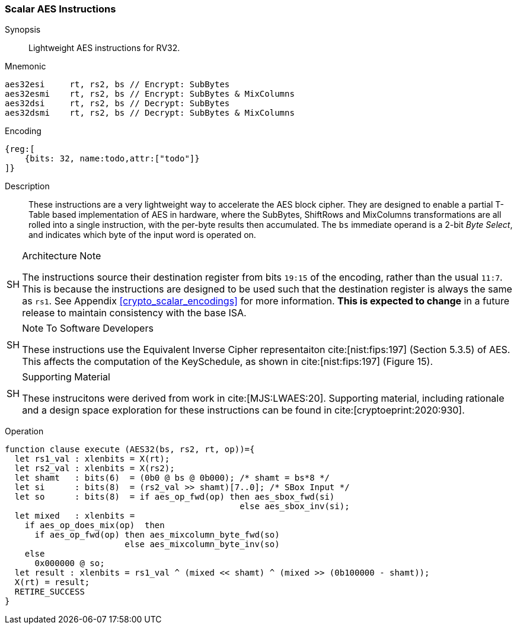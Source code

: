[[crypto_scalar_aes]]
=== Scalar AES Instructions


Synopsis::
Lightweight AES instructions for RV32.

Mnemonic::

----
aes32esi     rt, rs2, bs // Encrypt: SubBytes
aes32esmi    rt, rs2, bs // Encrypt: SubBytes & MixColumns
aes32dsi     rt, rs2, bs // Decrypt: SubBytes
aes32dsmi    rt, rs2, bs // Decrypt: SubBytes & MixColumns
----

Encoding::
[wavedrom, , svg]
----
{reg:[
    {bits: 32, name:todo,attr:["todo"]}
]}
----

Description::
These instructions are a very lightweight way to accelerate the
AES block cipher.
They are designed to enable a partial T-Table based implementation
of AES in hardware, where the SubBytes, ShiftRows and MixColumns
transformations are all rolled into a single instruction, with the
per-byte results then accumulated.
The `bs` immediate operand is a 2-bit _Byte Select_, and indicates
which byte of the input word is operated on.

.Architecture Note
[NOTE,caption="SH"]
====
The instructions source their destination register from
bits `19:15` of the encoding, rather than the usual `11:7`.
This is because the instructions are designed to be used such that
the destination register is always the same as `rs1`.
See Appendix <<crypto_scalar_encodings>> for more information.
*This is expected to change* in a future release to maintain
consistency with the base ISA.
====

.Note To Software Developers
[NOTE,caption="SH"]
====
These instructions use the Equivalent Inverse Cipher
representaiton cite:[nist:fips:197] (Section 5.3.5) of AES.
This affects the computation of the KeySchedule, as shown in
cite:[nist:fips:197] (Figure 15).
====

.Supporting Material
[NOTE,caption="SH"]
====
These instrucitons were derived from work in cite:[MJS:LWAES:20].
Supporting material, including rationale and a design space exploration
for these instructions can be found in cite:[cryptoeprint:2020:930].
====

Operation::
[source,sail]
--
function clause execute (AES32(bs, rs2, rt, op))={
  let rs1_val : xlenbits = X(rt);
  let rs2_val : xlenbits = X(rs2);
  let shamt   : bits(6)  = (0b0 @ bs @ 0b000); /* shamt = bs*8 */
  let si      : bits(8)  = (rs2_val >> shamt)[7..0]; /* SBox Input */
  let so      : bits(8)  = if aes_op_fwd(op) then aes_sbox_fwd(si)
                                               else aes_sbox_inv(si);
  let mixed   : xlenbits =
    if aes_op_does_mix(op)  then
      if aes_op_fwd(op) then aes_mixcolumn_byte_fwd(so)
                        else aes_mixcolumn_byte_inv(so)
    else
      0x000000 @ so;
  let result : xlenbits = rs1_val ^ (mixed << shamt) ^ (mixed >> (0b100000 - shamt));
  X(rt) = result;
  RETIRE_SUCCESS
}
--
